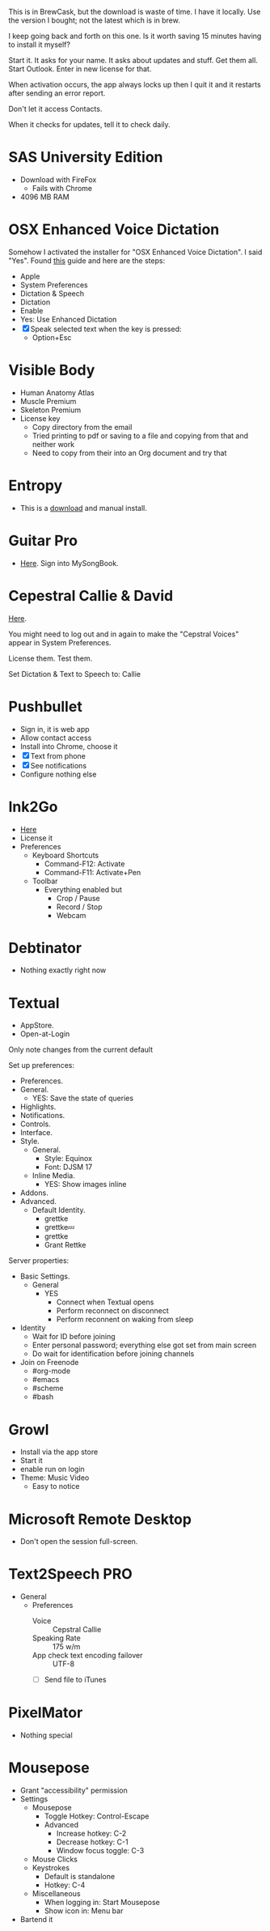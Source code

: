 # [[file:provisioning.org::*Microsoft%20Office][C38471A4-27EF-4543-9076-299EC7FE2086]]
This is in BrewCask, but the download is waste of time. I have it locally. Use
the version I bought; not the latest which is in brew.

I keep going back and forth on this one. Is it worth saving 15 minutes having to
install it myself?

Start it. It asks for your name. It asks about updates and stuff. Get them all.
Start Outlook. Enter in new license for that.

When activation occurs, the app always locks up then I quit it and it restarts
after sending an error report.

Don't let it access Contacts.

When it checks for updates, tell it to check daily.
# C38471A4-27EF-4543-9076-299EC7FE2086 ends here

# [[file:provisioning.org::*SAS%20University%20Edition][E963365D-C3A8-46C1-89A9-7EA158482C6D]]
* SAS University Edition

- Download with FireFox
  - Fails with Chrome
- 4096 MB RAM
# E963365D-C3A8-46C1-89A9-7EA158482C6D ends here

# [[file:provisioning.org::*OSX%20Enhanced%20Voice%20Dictation][D7DCD73D-1ABA-4C47-B6C8-4E47C86EB13B]]
* OSX Enhanced Voice Dictation

Somehow I activated the installer for "OSX Enhanced Voice Dictation". I said "Yes".
Found [[https://support.apple.com/en-us/HT202584][this]] guide and here are the steps:

- Apple
- System Preferences
- Dictation & Speech
- Dictation
- Enable
- Yes: Use Enhanced Dictation
- [X] Speak selected text when the key is pressed:
  - Option+Esc
# D7DCD73D-1ABA-4C47-B6C8-4E47C86EB13B ends here

# [[file:provisioning.org::*Visible%20Body][D569323D-3922-4D3A-814D-B6413DBBE3F2]]
* Visible Body

- Human Anatomy Atlas
- Muscle Premium
- Skeleton Premium
- License key
  - Copy directory from the email
  - Tried printing to pdf or saving to a file and copying from that and neither
    work
  - Need to copy from their into an Org document and try that
# D569323D-3922-4D3A-814D-B6413DBBE3F2 ends here

# [[file:provisioning.org::*Entropy][CBFB0524-49A3-475E-BE72-F72F878355D7]]
* Entropy

- This is a [[http://www.eigenlogik.com/entropy/][download]] and manual install.
# CBFB0524-49A3-475E-BE72-F72F878355D7 ends here

# [[file:provisioning.org::*Guitar%20Pro][8D86833F-9C6A-430B-A238-D1537470EC46]]
* Guitar Pro

- [[http://www.guitar-pro.com/en/index.php][Here]]. Sign into MySongBook.
# 8D86833F-9C6A-430B-A238-D1537470EC46 ends here

# [[file:provisioning.org::*Cepestral%20Callie%20&%20David][350809D4-E824-4F60-B121-CD6E34B62075]]
* Cepestral Callie & David

[[http://www.cepstral.com/][Here]].

You might need to log out and in again to make the "Cepstral Voices" appear in
System Preferences.

License them. Test them.

Set Dictation & Text to Speech to: Callie
# 350809D4-E824-4F60-B121-CD6E34B62075 ends here

# [[file:provisioning.org::*Pushbullet][D47EAF07-91D0-4916-B6CD-AD0D126C05A9]]
* Pushbullet

- Sign in, it is web app
- Allow contact access
- Install into Chrome, choose it
- [X] Text from phone
- [X] See notifications
- Configure nothing else
# D47EAF07-91D0-4916-B6CD-AD0D126C05A9 ends here

# [[file:provisioning.org::*Ink2Go][2534FD8E-2749-4EE5-87C3-B813B25AF4BB]]
* Ink2Go

- [[http://ink2go.org/][Here]]
- License it
- Preferences
  - Keyboard Shortcuts
    - Command-F12: Activate
    - Command-F11: Activate+Pen
  - Toolbar
    - Everything enabled but
      - Crop / Pause
      - Record / Stop
      - Webcam
# 2534FD8E-2749-4EE5-87C3-B813B25AF4BB ends here

# [[file:provisioning.org::*Debtinator][C621D8B5-B34E-48D7-BF7A-C8E316BA10FB]]
* Debtinator

- Nothing exactly right now
# C621D8B5-B34E-48D7-BF7A-C8E316BA10FB ends here

# [[file:provisioning.org::*Textual%20IRC%20Client][BBAFAEFB-E9B6-443C-8DAC-424483885BF2]]
* Textual

- AppStore.
- Open-at-Login

Only note changes from the current default

Set up preferences:

- Preferences.
- General.
  - YES: Save the state of queries
- Highlights.
- Notifications.
- Controls.
- Interface.
- Style.
  - General.
    - Style: Equinox
    - Font: DJSM 17
  - Inline Media.
    - YES: Show images inline
- Addons.
- Advanced.
  - Default Identity.
    - grettke
    - grettke💤
    - grettke
    - Grant Rettke

Server properties:

- Basic Settings.
  - General
    - YES
      - Connect when Textual opens
      - Perform reconnect on disconnect
      - Perform reconnent on waking from sleep
- Identity
  - Wait for ID before joining
  - Enter personal password; everything else got set from main screen
  - Do wait for identification before joining channels

- Join on Freenode
  - #org-mode
  - #emacs
  - #scheme
  - #bash
# BBAFAEFB-E9B6-443C-8DAC-424483885BF2 ends here

# [[file:provisioning.org::*Growl][292B3960-AD89-413E-8E67-2BDBBAC7ACBE]]
* Growl

- Install via the app store
- Start it
- enable run on login
- Theme: Music Video
  - Easy to notice
# 292B3960-AD89-413E-8E67-2BDBBAC7ACBE ends here

# [[file:provisioning.org::*Microsoft%20Remote%20Desktop][D86C6A4D-08CB-4674-81CA-4777E3AAAF8B]]
* Microsoft Remote Desktop

- Don't open the session full-screen.
# D86C6A4D-08CB-4674-81CA-4777E3AAAF8B ends here

# [[file:provisioning.org::*Text2Speech%20PRO][725DFF13-3E51-4B7E-90B3-19F07375B26E]]
* Text2Speech PRO

- General
  - Preferences
    - Voice :: Cepstral Callie
    - Speaking Rate :: 175 w/m
    - App check text encoding failover :: UTF-8
    - [ ] Send file to iTunes
# 725DFF13-3E51-4B7E-90B3-19F07375B26E ends here

# [[file:provisioning.org::*PixelMator][05AD3C3A-761E-4CD5-8D45-FCF487A0DAEE]]
* PixelMator

- Nothing special
# 05AD3C3A-761E-4CD5-8D45-FCF487A0DAEE ends here

# [[file:provisioning.org::*Mousepose][BA8A896A-29EE-43F5-AF6C-B9DB80E18115]]
* Mousepose

- Grant "accessibility" permission
- Settings
  - Mousepose
    - Toggle Hotkey: Control-Escape
    - Advanced
      - Increase hotkey: C-2
      - Decrease hotkey: C-1
      - Window focus toggle: C-3
  - Mouse Clicks
  - Keystrokes
    - Default is standalone
    - Hotkey: C-4
  - Miscellaneous
    - When logging in: Start Mousepose
    - Show icon in: Menu bar
- Bartend it
# BA8A896A-29EE-43F5-AF6C-B9DB80E18115 ends here
